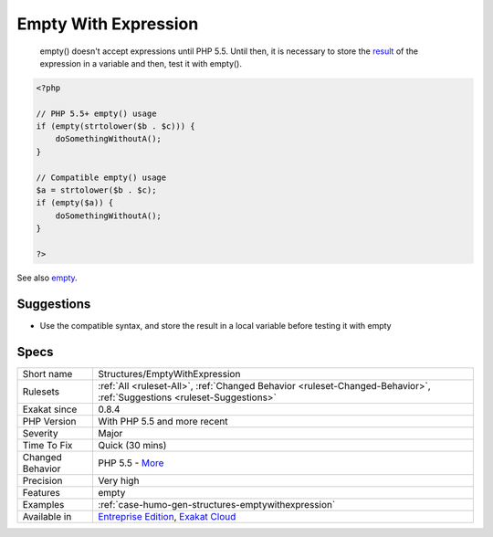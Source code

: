 .. _structures-emptywithexpression:

.. _empty-with-expression:

Empty With Expression
+++++++++++++++++++++

  empty() doesn't accept expressions until PHP 5.5. Until then, it is necessary to store the `result <https://www.php.net/result>`_ of the expression in a variable and then, test it with empty().

.. code-block:: php
   
   <?php
   
   // PHP 5.5+ empty() usage
   if (empty(strtolower($b . $c))) {
       doSomethingWithoutA();
   }
   
   // Compatible empty() usage
   $a = strtolower($b . $c);
   if (empty($a)) {
       doSomethingWithoutA();
   }
   
   ?>

See also `empty <http://www.php.net/empty>`_.


Suggestions
___________

* Use the compatible syntax, and store the result in a local variable before testing it with empty




Specs
_____

+------------------+-------------------------------------------------------------------------------------------------------------------------+
| Short name       | Structures/EmptyWithExpression                                                                                          |
+------------------+-------------------------------------------------------------------------------------------------------------------------+
| Rulesets         | :ref:`All <ruleset-All>`, :ref:`Changed Behavior <ruleset-Changed-Behavior>`, :ref:`Suggestions <ruleset-Suggestions>`  |
+------------------+-------------------------------------------------------------------------------------------------------------------------+
| Exakat since     | 0.8.4                                                                                                                   |
+------------------+-------------------------------------------------------------------------------------------------------------------------+
| PHP Version      | With PHP 5.5 and more recent                                                                                            |
+------------------+-------------------------------------------------------------------------------------------------------------------------+
| Severity         | Major                                                                                                                   |
+------------------+-------------------------------------------------------------------------------------------------------------------------+
| Time To Fix      | Quick (30 mins)                                                                                                         |
+------------------+-------------------------------------------------------------------------------------------------------------------------+
| Changed Behavior | PHP 5.5 - `More <https://php-changed-behaviors.readthedocs.io/en/latest/behavior/.html>`__                              |
+------------------+-------------------------------------------------------------------------------------------------------------------------+
| Precision        | Very high                                                                                                               |
+------------------+-------------------------------------------------------------------------------------------------------------------------+
| Features         | empty                                                                                                                   |
+------------------+-------------------------------------------------------------------------------------------------------------------------+
| Examples         | :ref:`case-humo-gen-structures-emptywithexpression`                                                                     |
+------------------+-------------------------------------------------------------------------------------------------------------------------+
| Available in     | `Entreprise Edition <https://www.exakat.io/entreprise-edition>`_, `Exakat Cloud <https://www.exakat.io/exakat-cloud/>`_ |
+------------------+-------------------------------------------------------------------------------------------------------------------------+


